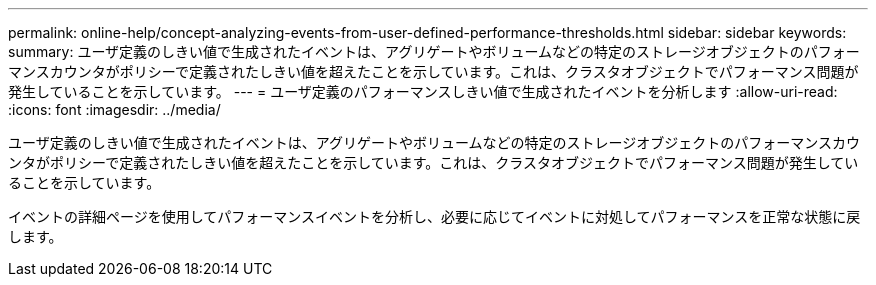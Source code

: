 ---
permalink: online-help/concept-analyzing-events-from-user-defined-performance-thresholds.html 
sidebar: sidebar 
keywords:  
summary: ユーザ定義のしきい値で生成されたイベントは、アグリゲートやボリュームなどの特定のストレージオブジェクトのパフォーマンスカウンタがポリシーで定義されたしきい値を超えたことを示しています。これは、クラスタオブジェクトでパフォーマンス問題が発生していることを示しています。 
---
= ユーザ定義のパフォーマンスしきい値で生成されたイベントを分析します
:allow-uri-read: 
:icons: font
:imagesdir: ../media/


[role="lead"]
ユーザ定義のしきい値で生成されたイベントは、アグリゲートやボリュームなどの特定のストレージオブジェクトのパフォーマンスカウンタがポリシーで定義されたしきい値を超えたことを示しています。これは、クラスタオブジェクトでパフォーマンス問題が発生していることを示しています。

イベントの詳細ページを使用してパフォーマンスイベントを分析し、必要に応じてイベントに対処してパフォーマンスを正常な状態に戻します。
